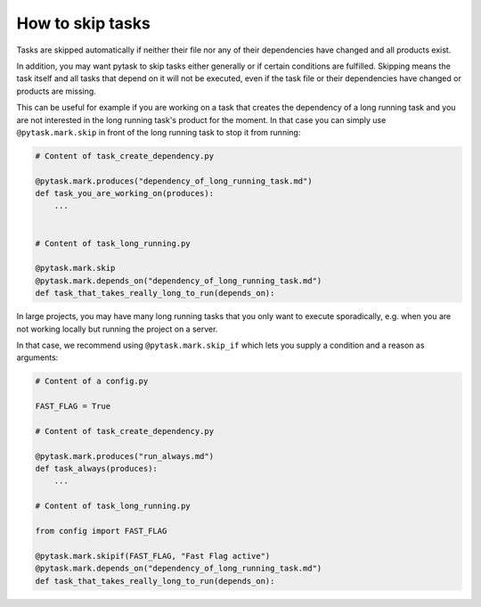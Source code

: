 How to skip tasks
==================

Tasks are skipped automatically if neither their file nor any of their dependencies have
changed and all products exist.

In addition, you may want pytask to skip tasks either generally or if certain conditions
are fulfilled. Skipping means the task itself and all tasks that depend on it will not
be executed, even if the task file or their dependencies have changed or products are
missing.

This can be useful for example if you are working on a task that creates the dependency
of a long running task and you are not interested in the long running task's product
for the moment. In that case you can simply use ``@pytask.mark.skip`` in front of the
long running task to stop it from running:

.. code-block:: python

    # Content of task_create_dependency.py

    @pytask.mark.produces("dependency_of_long_running_task.md")
    def task_you_are_working_on(produces):
        ...


    # Content of task_long_running.py

    @pytask.mark.skip
    @pytask.mark.depends_on("dependency_of_long_running_task.md")
    def task_that_takes_really_long_to_run(depends_on):


In large projects, you may have many long running tasks that you only want to
execute sporadically, e.g. when you are not working locally but running the project
on a server.

In that case, we recommend using ``@pytask.mark.skip_if`` which lets you supply a
condition and a reason as arguments:


.. code-block:: python

    # Content of a config.py

    FAST_FLAG = True

    # Content of task_create_dependency.py

    @pytask.mark.produces("run_always.md")
    def task_always(produces):
        ...

    # Content of task_long_running.py

    from config import FAST_FLAG

    @pytask.mark.skipif(FAST_FLAG, "Fast Flag active")
    @pytask.mark.depends_on("dependency_of_long_running_task.md")
    def task_that_takes_really_long_to_run(depends_on):
